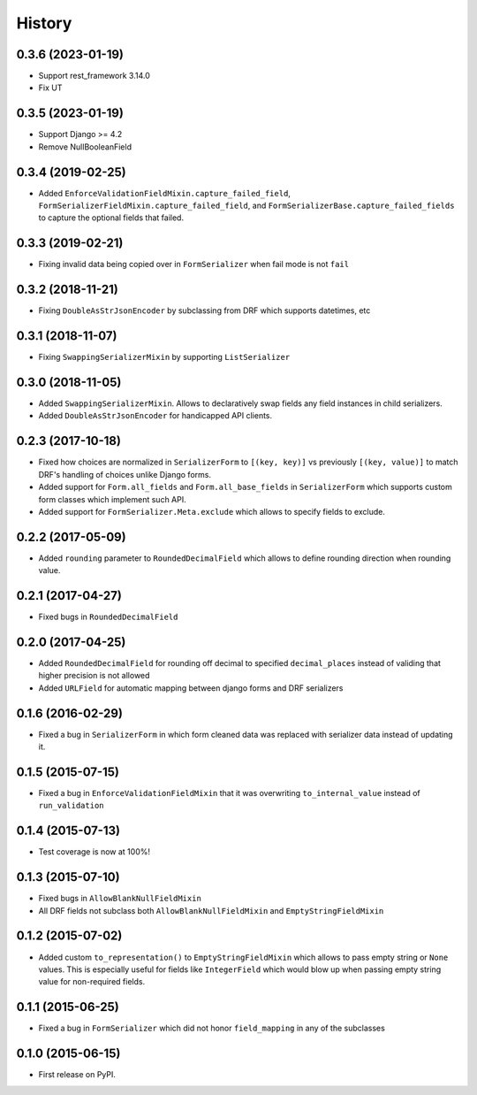 .. :changelog:

History
-------
0.3.6 (2023-01-19)
~~~~~~~~~~~~~~~~~~
* Support rest_framework 3.14.0
* Fix UT

0.3.5 (2023-01-19)
~~~~~~~~~~~~~~~~~~
* Support Django >= 4.2
* Remove NullBooleanField

0.3.4 (2019-02-25)
~~~~~~~~~~~~~~~~~~

* Added ``EnforceValidationFieldMixin.capture_failed_field``, ``FormSerializerFieldMixin.capture_failed_field``,
  and ``FormSerializerBase.capture_failed_fields`` to capture the optional fields that failed.

0.3.3 (2019-02-21)
~~~~~~~~~~~~~~~~~~

* Fixing invalid data being copied over in ``FormSerializer`` when fail mode is not ``fail``

0.3.2 (2018-11-21)
~~~~~~~~~~~~~~~~~~

* Fixing ``DoubleAsStrJsonEncoder`` by subclassing from DRF which supports datetimes, etc

0.3.1 (2018-11-07)
~~~~~~~~~~~~~~~~~~

* Fixing ``SwappingSerializerMixin`` by supporting ``ListSerializer``

0.3.0 (2018-11-05)
~~~~~~~~~~~~~~~~~~

* Added ``SwappingSerializerMixin``.
  Allows to declaratively swap fields any field instances in child serializers.
* Added ``DoubleAsStrJsonEncoder`` for handicapped API clients.

0.2.3 (2017-10-18)
~~~~~~~~~~~~~~~~~~

* Fixed how choices are normalized in ``SerializerForm`` to ``[(key, key)]``
  vs previously ``[(key, value)]`` to match DRF's handling of choices unlike Django forms.
* Added support for ``Form.all_fields`` and ``Form.all_base_fields``
  in ``SerializerForm`` which supports custom form classes which implement such API.
* Added support for ``FormSerializer.Meta.exclude`` which allows to specify fields to exclude.

0.2.2 (2017-05-09)
~~~~~~~~~~~~~~~~~~

* Added ``rounding`` parameter to ``RoundedDecimalField`` which allows to define rounding direction
  when rounding value.

0.2.1 (2017-04-27)
~~~~~~~~~~~~~~~~~~

* Fixed bugs in ``RoundedDecimalField``

0.2.0 (2017-04-25)
~~~~~~~~~~~~~~~~~~

* Added ``RoundedDecimalField`` for rounding off decimal to specified ``decimal_places``
  instead of validing that higher precision is not allowed
* Added ``URLField`` for automatic mapping between django forms and DRF serializers

0.1.6 (2016-02-29)
~~~~~~~~~~~~~~~~~~

* Fixed a bug in ``SerializerForm`` in which form cleaned data was replaced with serializer data
  instead of updating it.

0.1.5 (2015-07-15)
~~~~~~~~~~~~~~~~~~

* Fixed a bug in ``EnforceValidationFieldMixin`` that it was overwriting ``to_internal_value`` instead of ``run_validation``

0.1.4 (2015-07-13)
~~~~~~~~~~~~~~~~~~

* Test coverage is now at 100%!

0.1.3 (2015-07-10)
~~~~~~~~~~~~~~~~~~

* Fixed bugs in ``AllowBlankNullFieldMixin``
* All DRF fields not subclass both ``AllowBlankNullFieldMixin`` and ``EmptyStringFieldMixin``

0.1.2 (2015-07-02)
~~~~~~~~~~~~~~~~~~

* Added custom ``to_representation()`` to ``EmptyStringFieldMixin`` which allows to pass empty string or ``None`` values.
  This is especially useful for fields like ``IntegerField`` which would blow up when passing empty string value for non-required fields.

0.1.1 (2015-06-25)
~~~~~~~~~~~~~~~~~~

* Fixed a bug in ``FormSerializer`` which did not honor ``field_mapping`` in any of the subclasses

0.1.0 (2015-06-15)
~~~~~~~~~~~~~~~~~~

* First release on PyPI.
